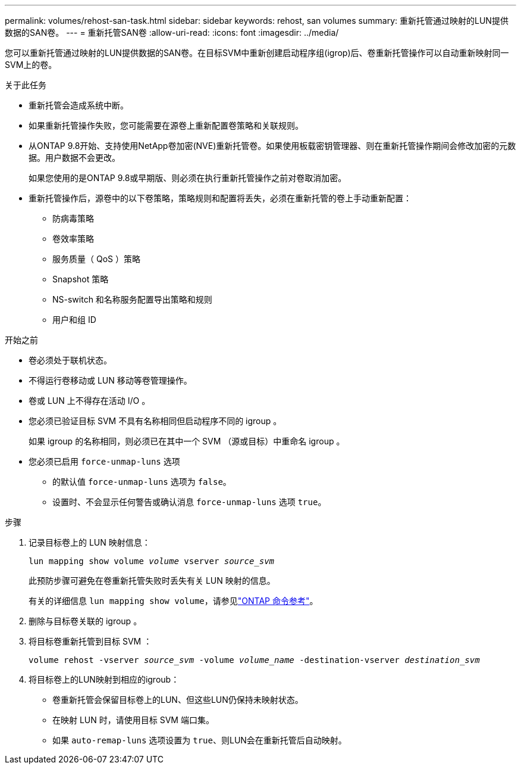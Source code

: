 ---
permalink: volumes/rehost-san-task.html 
sidebar: sidebar 
keywords: rehost, san volumes 
summary: 重新托管通过映射的LUN提供数据的SAN卷。 
---
= 重新托管SAN卷
:allow-uri-read: 
:icons: font
:imagesdir: ../media/


[role="lead"]
您可以重新托管通过映射的LUN提供数据的SAN卷。在目标SVM中重新创建启动程序组(igrop)后、卷重新托管操作可以自动重新映射同一SVM上的卷。

.关于此任务
* 重新托管会造成系统中断。
* 如果重新托管操作失败，您可能需要在源卷上重新配置卷策略和关联规则。
* 从ONTAP 9.8开始、支持使用NetApp卷加密(NVE)重新托管卷。如果使用板载密钥管理器、则在重新托管操作期间会修改加密的元数据。用户数据不会更改。
+
如果您使用的是ONTAP 9.8或早期版、则必须在执行重新托管操作之前对卷取消加密。



* 重新托管操作后，源卷中的以下卷策略，策略规则和配置将丢失，必须在重新托管的卷上手动重新配置：
+
** 防病毒策略
** 卷效率策略
** 服务质量（ QoS ）策略
** Snapshot 策略
** NS-switch 和名称服务配置导出策略和规则
** 用户和组 ID




.开始之前
* 卷必须处于联机状态。
* 不得运行卷移动或 LUN 移动等卷管理操作。
* 卷或 LUN 上不得存在活动 I/O 。
* 您必须已验证目标 SVM 不具有名称相同但启动程序不同的 igroup 。
+
如果 igroup 的名称相同，则必须已在其中一个 SVM （源或目标）中重命名 igroup 。

* 您必须已启用 `force-unmap-luns` 选项
+
** 的默认值 `force-unmap-luns` 选项为 `false`。
** 设置时、不会显示任何警告或确认消息 `force-unmap-luns` 选项 `true`。




.步骤
. 记录目标卷上的 LUN 映射信息：
+
`lun mapping show volume _volume_ vserver _source_svm_`

+
此预防步骤可避免在卷重新托管失败时丢失有关 LUN 映射的信息。

+
有关的详细信息 `lun mapping show volume`，请参见link:https://docs.netapp.com/us-en/ontap-cli/lun-mapping-show.html["ONTAP 命令参考"^]。

. 删除与目标卷关联的 igroup 。
. 将目标卷重新托管到目标 SVM ：
+
`volume rehost -vserver _source_svm_ -volume _volume_name_ -destination-vserver _destination_svm_`

. 将目标卷上的LUN映射到相应的igroub：
+
** 卷重新托管会保留目标卷上的LUN、但这些LUN仍保持未映射状态。
** 在映射 LUN 时，请使用目标 SVM 端口集。
** 如果 `auto-remap-luns` 选项设置为 `true`、则LUN会在重新托管后自动映射。



